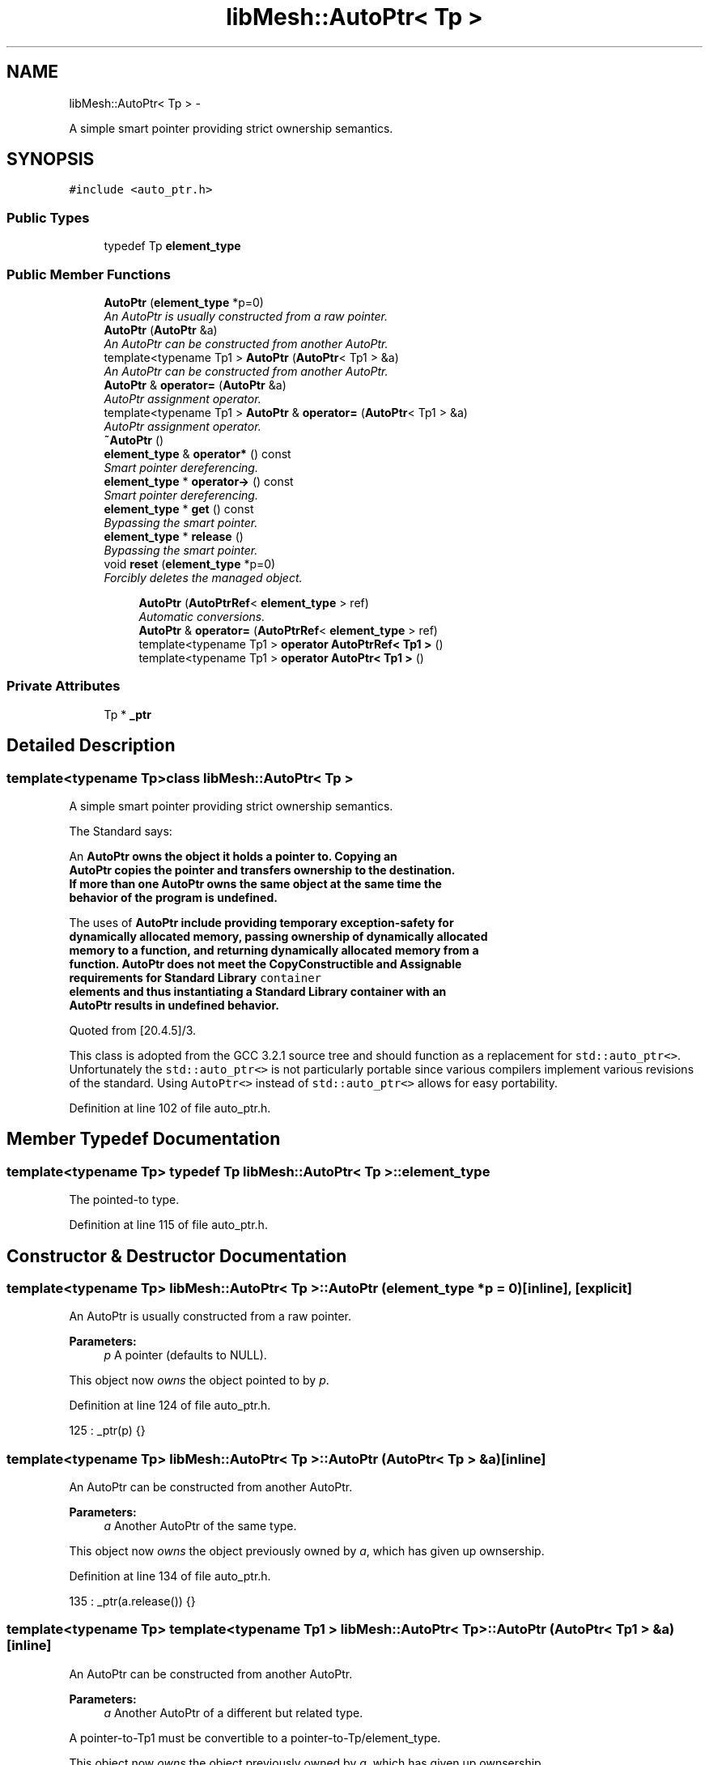 .TH "libMesh::AutoPtr< Tp >" 3 "Tue May 6 2014" "libMesh" \" -*- nroff -*-
.ad l
.nh
.SH NAME
libMesh::AutoPtr< Tp > \- 
.PP
A simple smart pointer providing strict ownership semantics\&.  

.SH SYNOPSIS
.br
.PP
.PP
\fC#include <auto_ptr\&.h>\fP
.SS "Public Types"

.in +1c
.ti -1c
.RI "typedef Tp \fBelement_type\fP"
.br
.in -1c
.SS "Public Member Functions"

.in +1c
.ti -1c
.RI "\fBAutoPtr\fP (\fBelement_type\fP *p=0)"
.br
.RI "\fIAn AutoPtr is usually constructed from a raw pointer\&. \fP"
.ti -1c
.RI "\fBAutoPtr\fP (\fBAutoPtr\fP &a)"
.br
.RI "\fIAn AutoPtr can be constructed from another AutoPtr\&. \fP"
.ti -1c
.RI "template<typename Tp1 > \fBAutoPtr\fP (\fBAutoPtr\fP< Tp1 > &a)"
.br
.RI "\fIAn AutoPtr can be constructed from another AutoPtr\&. \fP"
.ti -1c
.RI "\fBAutoPtr\fP & \fBoperator=\fP (\fBAutoPtr\fP &a)"
.br
.RI "\fIAutoPtr assignment operator\&. \fP"
.ti -1c
.RI "template<typename Tp1 > \fBAutoPtr\fP & \fBoperator=\fP (\fBAutoPtr\fP< Tp1 > &a)"
.br
.RI "\fIAutoPtr assignment operator\&. \fP"
.ti -1c
.RI "\fB~AutoPtr\fP ()"
.br
.ti -1c
.RI "\fBelement_type\fP & \fBoperator*\fP () const "
.br
.RI "\fISmart pointer dereferencing\&. \fP"
.ti -1c
.RI "\fBelement_type\fP * \fBoperator->\fP () const "
.br
.RI "\fISmart pointer dereferencing\&. \fP"
.ti -1c
.RI "\fBelement_type\fP * \fBget\fP () const "
.br
.RI "\fIBypassing the smart pointer\&. \fP"
.ti -1c
.RI "\fBelement_type\fP * \fBrelease\fP ()"
.br
.RI "\fIBypassing the smart pointer\&. \fP"
.ti -1c
.RI "void \fBreset\fP (\fBelement_type\fP *p=0)"
.br
.RI "\fIForcibly deletes the managed object\&. \fP"
.in -1c
.PP
.RI "\fB\fP"
.br

.in +1c
.in +1c
.ti -1c
.RI "\fBAutoPtr\fP (\fBAutoPtrRef\fP< \fBelement_type\fP > ref)"
.br
.RI "\fIAutomatic conversions\&. \fP"
.ti -1c
.RI "\fBAutoPtr\fP & \fBoperator=\fP (\fBAutoPtrRef\fP< \fBelement_type\fP > ref)"
.br
.ti -1c
.RI "template<typename Tp1 > \fBoperator AutoPtrRef< Tp1 >\fP ()"
.br
.ti -1c
.RI "template<typename Tp1 > \fBoperator AutoPtr< Tp1 >\fP ()"
.br
.in -1c
.in -1c
.SS "Private Attributes"

.in +1c
.ti -1c
.RI "Tp * \fB_ptr\fP"
.br
.in -1c
.SH "Detailed Description"
.PP 

.SS "template<typename Tp>class libMesh::AutoPtr< Tp >"
A simple smart pointer providing strict ownership semantics\&. 

The Standard says: 
.PP
.nf

 An \fC\fBAutoPtr\fP\fP owns the object it holds a pointer to\&.  Copying an
 \fC\fBAutoPtr\fP\fP copies the pointer and transfers ownership to the destination\&.
 If more than one \fC\fBAutoPtr\fP\fP owns the same object at the same time the
 behavior of the program is undefined\&.
.fi
.PP
.PP
.PP
.nf
 The uses of \fC\fBAutoPtr\fP\fP include providing temporary exception-safety for
 dynamically allocated memory, passing ownership of dynamically allocated
 memory to a function, and returning dynamically allocated memory from a
 function\&.  \fC\fBAutoPtr\fP\fP does not meet the CopyConstructible and Assignable
 requirements for Standard Library \fCcontainer\fP
 elements and thus instantiating a Standard Library container with an
 \fC\fBAutoPtr\fP\fP results in undefined behavior\&.
 
.fi
.PP
 Quoted from [20\&.4\&.5]/3\&.
.PP
This class is adopted from the GCC 3\&.2\&.1 source tree and should function as a replacement for \fCstd::auto_ptr<>\fP\&. Unfortunately the \fCstd::auto_ptr<>\fP is not particularly portable since various compilers implement various revisions of the standard\&. Using \fCAutoPtr<>\fP instead of \fCstd::auto_ptr<>\fP allows for easy portability\&. 
.PP
Definition at line 102 of file auto_ptr\&.h\&.
.SH "Member Typedef Documentation"
.PP 
.SS "template<typename Tp> typedef Tp \fBlibMesh::AutoPtr\fP< Tp >::\fBelement_type\fP"
The pointed-to type\&. 
.PP
Definition at line 115 of file auto_ptr\&.h\&.
.SH "Constructor & Destructor Documentation"
.PP 
.SS "template<typename Tp> \fBlibMesh::AutoPtr\fP< Tp >::\fBAutoPtr\fP (\fBelement_type\fP *p = \fC0\fP)\fC [inline]\fP, \fC [explicit]\fP"

.PP
An AutoPtr is usually constructed from a raw pointer\&. 
.PP
\fBParameters:\fP
.RS 4
\fIp\fP A pointer (defaults to NULL)\&.
.RE
.PP
This object now \fIowns\fP the object pointed to by \fIp\fP\&. 
.PP
Definition at line 124 of file auto_ptr\&.h\&.
.PP
.nf
125     : _ptr(p) {}
.fi
.SS "template<typename Tp> \fBlibMesh::AutoPtr\fP< Tp >::\fBAutoPtr\fP (\fBAutoPtr\fP< Tp > &a)\fC [inline]\fP"

.PP
An AutoPtr can be constructed from another AutoPtr\&. 
.PP
\fBParameters:\fP
.RS 4
\fIa\fP Another AutoPtr of the same type\&.
.RE
.PP
This object now \fIowns\fP the object previously owned by \fIa\fP, which has given up ownsership\&. 
.PP
Definition at line 134 of file auto_ptr\&.h\&.
.PP
.nf
135     : _ptr(a\&.release()) {}
.fi
.SS "template<typename Tp> template<typename Tp1 > \fBlibMesh::AutoPtr\fP< Tp >::\fBAutoPtr\fP (\fBAutoPtr\fP< Tp1 > &a)\fC [inline]\fP"

.PP
An AutoPtr can be constructed from another AutoPtr\&. 
.PP
\fBParameters:\fP
.RS 4
\fIa\fP Another AutoPtr of a different but related type\&.
.RE
.PP
A pointer-to-Tp1 must be convertible to a pointer-to-Tp/element_type\&.
.PP
This object now \fIowns\fP the object previously owned by \fIa\fP, which has given up ownsership\&. 
.PP
Definition at line 147 of file auto_ptr\&.h\&.
.PP
.nf
148     : _ptr(a\&.release()) {}
.fi
.SS "template<typename Tp> \fBlibMesh::AutoPtr\fP< Tp >::~\fBAutoPtr\fP ()\fC [inline]\fP"
When the AutoPtr goes out of scope, the object it owns is deleted\&. If it no longer owns anything (i\&.e\&., \fC\fBget()\fP\fP is \fCNULL\fP), then this has no effect\&.
.PP
maint 
.PP
Definition at line 195 of file auto_ptr\&.h\&.
.PP
.nf
195 { delete _ptr; }
.fi
.SS "template<typename Tp> \fBlibMesh::AutoPtr\fP< Tp >::\fBAutoPtr\fP (\fBAutoPtrRef\fP< \fBelement_type\fP >ref)\fC [inline]\fP"

.PP
Automatic conversions\&. These operations convert an AutoPtr into and from an \fBAutoPtrRef\fP automatically as needed\&. This allows constructs such as 
.PP
.nf
*    AutoPtr<Derived>  func_returning_AutoPtr(\&.\&.\&.\&.\&.);
*    \&.\&.\&.
*    AutoPtr<Base> ptr = func_returning_AutoPtr(\&.\&.\&.\&.\&.);
*  

.fi
.PP
 
.PP
Definition at line 277 of file auto_ptr\&.h\&.
.PP
.nf
278     : _ptr(ref\&._ptr) {}
.fi
.SH "Member Function Documentation"
.PP 
.SS "template<typename Tp> \fBelement_type\fP* \fBlibMesh::AutoPtr\fP< Tp >::get () const\fC [inline]\fP"

.PP
Bypassing the smart pointer\&. 
.PP
\fBReturns:\fP
.RS 4
The raw pointer being managed\&.
.RE
.PP
You can get a copy of the pointer that this object owns, for situations such as passing to a function which only accepts a raw pointer\&.
.PP
\fBNote:\fP
.RS 4
This AutoPtr still owns the memory\&. 
.RE
.PP

.PP
Definition at line 228 of file auto_ptr\&.h\&.
.PP
Referenced by libMesh::ExactSolution::_compute_error(), libMesh::UniformRefinementEstimator::_estimate_error(), libMesh::ImplicitSystem::adjoint_qoi_parameter_sensitivity(), libMesh::DofMap::attach_matrix(), libMesh::System::calculate_norm(), libMesh::DofMap::clear_sparsity(), libMesh::Xdr::close(), libMesh::Xdr::comment(), libMesh::Xdr::data(), libMesh::Xdr::data_stream(), libMesh::Xdr::do_read(), libMesh::Xdr::do_write(), libMesh::DofMap::enforce_adjoint_constraints_exactly(), libMesh::DofMap::enforce_constraints_exactly(), libMesh::for(), libMesh::InfFE< friend_Dim, friend_T_radial, friend_T_map >::inverse_map(), libMesh::Xdr::is_open(), libMesh::MeshRefinement::make_coarsening_compatible(), libMesh::MeshRefinement::make_refinement_compatible(), libMesh::InfFE< friend_Dim, friend_T_radial, friend_T_map >::map(), libMesh::Xdr::open(), libMesh::PostscriptIO::plot_quadratic_elem(), libMesh::System::project_vector(), libMesh::Parallel::StandardType< TypeVector< T > >::StandardType(), libMesh::Parallel::StandardType< VectorValue< T > >::StandardType(), libMesh::Parallel::StandardType< Point >::StandardType(), libMesh::MeshRefinement::test_level_one(), and libMesh::System::write_serialized_blocked_dof_objects()\&.
.PP
.nf
228 { return _ptr; }
.fi
.SS "template<typename Tp> template<typename Tp1 > \fBlibMesh::AutoPtr\fP< Tp >::operator \fBAutoPtr\fP< Tp1 > ()\fC [inline]\fP"
op() for AutoPtr<Tp1>\&. Calls the release member\&. 
.PP
Definition at line 308 of file auto_ptr\&.h\&.
.PP
.nf
309   { return AutoPtr<Tp1>(this->release()); }
.fi
.SS "template<typename Tp> template<typename Tp1 > \fBlibMesh::AutoPtr\fP< Tp >::operator \fBAutoPtrRef\fP< Tp1 > ()\fC [inline]\fP"
op() for AutoPtrRef<Tp1>\&. Calls the release member\&. 
.PP
Definition at line 301 of file auto_ptr\&.h\&.
.PP
.nf
302   { return AutoPtrRef<Tp1>(this->release()); }
.fi
.SS "template<typename Tp> \fBelement_type\fP& \fBlibMesh::AutoPtr\fP< Tp >::operator* () const\fC [inline]\fP"

.PP
Smart pointer dereferencing\&. If this AutoPtr no longer owns anything, then this operation will crash\&. (For a smart pointer, 'no longer owns anything' is the same as being a null pointer, and you know what happens when you dereference one of those\&.\&.\&.) 
.PP
Definition at line 206 of file auto_ptr\&.h\&.
.PP
.nf
206 { return *_ptr; }
.fi
.SS "template<typename Tp> \fBelement_type\fP* \fBlibMesh::AutoPtr\fP< Tp >::operator-> () const\fC [inline]\fP"

.PP
Smart pointer dereferencing\&. This returns the pointer itself, which the language then will automatically cause to be dereferenced\&. 
.PP
Definition at line 215 of file auto_ptr\&.h\&.
.PP
.nf
215 { return _ptr; }
.fi
.SS "template<typename Tp> \fBAutoPtr\fP& \fBlibMesh::AutoPtr\fP< Tp >::operator= (\fBAutoPtr\fP< Tp > &a)\fC [inline]\fP"

.PP
AutoPtr assignment operator\&. 
.PP
\fBParameters:\fP
.RS 4
\fIa\fP Another AutoPtr of the same type\&.
.RE
.PP
This object now \fIowns\fP the object previously owned by \fIa\fP, which has given up ownsership\&. The object that this one \fIused\fP to own and track has been deleted\&. 
.PP
Definition at line 159 of file auto_ptr\&.h\&.
.PP
.nf
160   {
161     reset(a\&.release());
162     return *this;
163   }
.fi
.SS "template<typename Tp> template<typename Tp1 > \fBAutoPtr\fP& \fBlibMesh::AutoPtr\fP< Tp >::operator= (\fBAutoPtr\fP< Tp1 > &a)\fC [inline]\fP"

.PP
AutoPtr assignment operator\&. 
.PP
\fBParameters:\fP
.RS 4
\fIa\fP Another AutoPtr of a different but related type\&.
.RE
.PP
A pointer-to-Tp1 must be convertible to a pointer-to-Tp/element_type\&.
.PP
This object now \fIowns\fP the object previously owned by \fIa\fP, which has given up ownsership\&. The object that this one \fIused\fP to own and track has been deleted\&. 
.PP
Definition at line 177 of file auto_ptr\&.h\&.
.PP
.nf
178   {
179     reset(a\&.release());
180     return *this;
181   }
.fi
.SS "template<typename Tp> \fBAutoPtr\fP& \fBlibMesh::AutoPtr\fP< Tp >::operator= (\fBAutoPtrRef\fP< \fBelement_type\fP >ref)\fC [inline]\fP"
op= for \fBAutoPtr\fP\&. Allows you to write: 
.PP
.nf
* AutoPtr<Base> ptr = func_returning_AutoPtr(\&.\&.\&.\&.\&.);
* 

.fi
.PP
 
.PP
Definition at line 287 of file auto_ptr\&.h\&.
.PP
.nf
288   {
289     if (ref\&._ptr != this->get())
290       {
291         delete _ptr;
292         _ptr = ref\&._ptr;
293       }
294     return *this;
295   }
.fi
.SS "template<typename Tp> \fBelement_type\fP* \fBlibMesh::AutoPtr\fP< Tp >::release ()\fC [inline]\fP"

.PP
Bypassing the smart pointer\&. 
.PP
\fBReturns:\fP
.RS 4
The raw pointer being managed\&.
.RE
.PP
You can get a copy of the pointer that this object owns, for situations such as passing to a function which only accepts a raw pointer\&.
.PP
\fBNote:\fP
.RS 4
This AutoPtr no longer owns the memory\&. When this object goes out of scope, nothing will happen\&. 
.RE
.PP

.PP
Definition at line 242 of file auto_ptr\&.h\&.
.PP
Referenced by libMesh::InfFE< friend_Dim, friend_T_radial, friend_T_map >::attach_quadrature_rule(), libMesh::InfFE< friend_Dim, friend_T_radial, friend_T_map >::Base::build_elem(), libMesh::InfFE< friend_Dim, friend_T_radial, friend_T_map >::InfFE(), libMesh::InfFE< friend_Dim, friend_T_radial, friend_T_map >::init_face_shape_functions(), libMesh::AutoPtr< libMesh::FETransformationBase< OutputType > >::operator AutoPtr< Tp1 >(), libMesh::AutoPtr< libMesh::FETransformationBase< OutputType > >::operator AutoPtrRef< Tp1 >(), libMesh::AutoPtr< libMesh::FETransformationBase< OutputType > >::operator=(), and libMesh::InfFE< friend_Dim, friend_T_radial, friend_T_map >::reinit()\&.
.PP
.nf
243   {
244     element_type* tmp = _ptr;
245     _ptr = 0;
246     return tmp;
247   }
.fi
.SS "template<typename Tp> void \fBlibMesh::AutoPtr\fP< Tp >::reset (\fBelement_type\fP *p = \fC0\fP)\fC [inline]\fP"

.PP
Forcibly deletes the managed object\&. 
.PP
\fBParameters:\fP
.RS 4
\fIp\fP A pointer (defaults to NULL)\&.
.RE
.PP
This object now \fIowns\fP the object pointed to by \fIp\fP\&. The previous object has been deleted\&. 
.PP
Definition at line 257 of file auto_ptr\&.h\&.
.PP
Referenced by libMesh::NonlinearSolver< T >::build(), libMesh::Prism6::build_side(), libMesh::Pyramid5::build_side(), libMesh::InfQuad4::build_side(), libMesh::InfQuad6::build_side(), libMesh::InfHex8::build_side(), libMesh::InfPrism6::build_side(), libMesh::InfPrism12::build_side(), libMesh::InfHex16::build_side(), libMesh::InfHex18::build_side(), libMesh::Pyramid13::build_side(), libMesh::Prism15::build_side(), libMesh::Pyramid14::build_side(), libMesh::Prism18::build_side(), libMesh::DofMap::clear_sparsity(), libMesh::Xdr::close(), libMesh::DofMap::compute_sparsity(), libMesh::Xdr::open(), libMesh::AutoPtr< libMesh::FETransformationBase< OutputType > >::operator=(), libMesh::Parallel::StandardType< TypeVector< T > >::StandardType(), libMesh::Parallel::StandardType< VectorValue< T > >::StandardType(), libMesh::Parallel::StandardType< Point >::StandardType(), and libMesh::System::write_serialized_blocked_dof_objects()\&.
.PP
.nf
258   {
259     if (p != _ptr)
260       {
261         delete _ptr;
262         _ptr = p;
263       }
264   }
.fi
.SH "Member Data Documentation"
.PP 
.SS "template<typename Tp> Tp* \fBlibMesh::AutoPtr\fP< Tp >::_ptr\fC [private]\fP"
The actual dumb pointer this class wraps\&. 
.PP
Definition at line 109 of file auto_ptr\&.h\&.
.PP
Referenced by libMesh::AutoPtr< libMesh::FETransformationBase< OutputType > >::get(), libMesh::AutoPtr< libMesh::FETransformationBase< OutputType > >::operator*(), libMesh::AutoPtr< libMesh::FETransformationBase< OutputType > >::operator->(), libMesh::AutoPtr< libMesh::FETransformationBase< OutputType > >::operator=(), libMesh::AutoPtr< libMesh::FETransformationBase< OutputType > >::release(), libMesh::AutoPtr< libMesh::FETransformationBase< OutputType > >::reset(), and libMesh::AutoPtr< libMesh::FETransformationBase< OutputType > >::~AutoPtr()\&.

.SH "Author"
.PP 
Generated automatically by Doxygen for libMesh from the source code\&.
